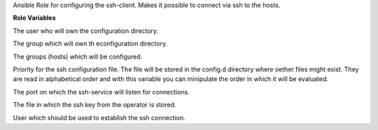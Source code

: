 Ansible Role for configuring the ssh-client. Makes it possible to connect
via ssh to the hosts.

**Role Variables**

.. zuul:rolevar:: operator_user
   :default: dragon

The user who will own the configuration directory.

.. zuul:rolevar:: operator_group
   :default: operator_user

The group which will own th econfiguration directory.

.. zuul:rolevar:: sshconfig_groupname
   :default: all

The groups (hosts) which will be configured.

.. zuul:rolevar:: sshconfig_order
   :default: 20

Priority for the ssh configuration file. The file will be stored in the
config.d directory where oether files might exist. They are read in alphabetical 
order and with this variable you can minipulate the order in which it will
be evaluated.

.. zuul:rolevar:: sshconfig_port
   :default: 22

The port on which the ssh-service will listen for connections.

.. zuul:rolevar:: sshconfig_private_key_file
   :default: /opt/ansible/secrets/id_rsa.operator

The file in which the ssh key from the operator is stored.

.. zuul:rolevar:: sshconfig_user
   :default: operator_user

User which should be used to establish the ssh connection.
